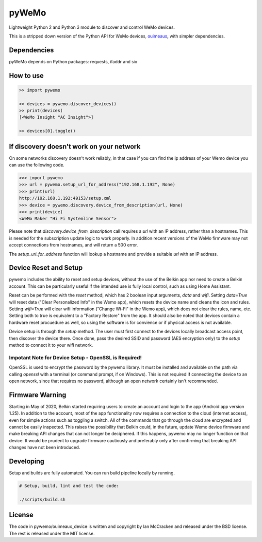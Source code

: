 pyWeMo |Build Badge| |PyPI Version Badge| |PyPI Downloads Badge|
================================================================
Lightweight Python 2 and Python 3 module to discover and control WeMo devices.

This is a stripped down version of the Python API for WeMo devices, `ouimeaux <https://github.com/iancmcc/ouimeaux>`_, with simpler dependencies.

Dependencies
------------
pyWeMo depends on Python packages: requests, ifaddr and six

How to use
----------

.. code-block:: python

    >> import pywemo

    >> devices = pywemo.discover_devices()
    >> print(devices)
    [<WeMo Insight "AC Insight">]

    >> devices[0].toggle()

If discovery doesn't work on your network
-----------------------------------------
On some networks discovery doesn't work reliably, in that case if you can find the ip address of your Wemo device you can use the following code.

.. code-block:: python

    >>> import pywemo
    >>> url = pywemo.setup_url_for_address("192.168.1.192", None)
    >>> print(url)
    http://192.168.1.192:49153/setup.xml
    >>> device = pywemo.discovery.device_from_description(url, None)
    >>> print(device)
    <WeMo Maker "Hi Fi Systemline Sensor">

Please note that `discovery.device_from_description` call requires a `url` with an IP address, rather than a hostnames. This is needed for the subscription update logic to work properly. In addition recent versions of the WeMo firmware may not accept connections from hostnames, and will return a 500 error.

The `setup_url_for_address` function will lookup a hostname and provide a suitable `url` with an IP address.

Device Reset and Setup
----------------------
pywemo includes the ability to reset and setup devices, without the use of the Belkin app nor need to create a Belkin account.
This can be particularly useful if the intended use is fully local control, such as using Home Assistant.

Reset can be performed with the `reset` method, which has 2 boolean input arguments, `data` and `wifi`.
Setting `data=True` will reset data ("Clear Personalized Info" in the Wemo app), which resets the device name and cleans the icon and rules.
Setting `wifi=True` will clear wifi information ("Change Wi-Fi" in the Wemo app), which does not clear the rules, name, etc.
Setting both to true is equivalent to a "Factory Restore" from the app.
It should also be noted that devices contain a hardware reset procuedure as well, so using the software is for convience or if physical access is not available.

Device setup is through the `setup` method.
The user must first connect to the devices locally broadcast access point, then discover the device there.
Once done, pass the desired SSID and password (AES encryption only) to the `setup` method to connect it to your wifi network.

Impotant Note for Device Setup - OpenSSL is Required!
~~~~~~~~~~~~~~~~~~~~~~~~~~~~~~~~~~~~~~~~~~~~~~~~~~~~~

OpenSSL is used to encrypt the password by the pywemo library.
It must be installed and available on the path via calling `openssl` with a terminal (or command prompt, if on Windows).
This is not required if connecting the device to an open network, since that requires no password, although an open network certainly isn't recommended.

Firmware Warning
----------------
Starting in May of 2020, Belkin started requiring users to create an account and login to the app (Android app version 1.25).
In addition to the account, most of the app functionality now requires a connection to the cloud (internet access), even for simple actions such as toggling a switch.
All of the commands that go through the cloud are encrypted and cannot be easily inspected.
This raises the possibility that Belkin could, in the future, update Wemo device firmware and make breaking API changes that can not longer be deciphered.
If this happens, pywemo may no longer function on that device.
It would be prudent to upgrade firmware cautiously and preferably only after confirming that breaking API changes have not been introduced.

Developing
----------
Setup and builds are fully automated. You can run build pipeline locally by running.

.. code-block::

    # Setup, build, lint and test the code:

    ./scripts/build.sh

License
-------
The code in pywemo/ouimeaux_device is written and copyright by Ian McCracken and released under the BSD license. The rest is released under the MIT license.

.. |Build Badge| image:: https://travis-ci.org/pavoni/pywemo.svg?branch=master
   :target: https://travis-ci.org/pavoni/pywemo
   :alt: Status of latest Travis CI build
.. |PyPI Version Badge| image:: https://pypip.in/v/pywemo/badge.png
    :target: https://pypi.org/project/pywemo/
    :alt: Latest PyPI version
.. |PyPI Downloads Badge| image:: https://pypip.in/d/pywemo/badge.png
    :target: https://pypi.org/project/pywemo/
    :alt: Number of PyPI downloads
